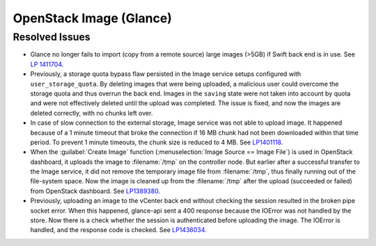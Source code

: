 
.. _updates-glance-rn:

OpenStack Image (Glance)
------------------------

Resolved Issues
+++++++++++++++

* Glance no longer fails to import (copy from a remote source)
  large images (>5GB) if Swift back end is in use. See `LP 1411704
  <https://bugs.launchpad.net/mos/6.0-updates/+bug/1411704>`_.
* Previously, a storage quota bypass flaw persisted in the Image
  service setups configured with ``user_storage_quota``. By deleting
  images that were being uploaded, a malicious user could overcome
  the storage quota and thus overrun the back end. Images in the
  ``saving`` state were not taken into account by quota and were
  not effectively deleted until the upload was completed. The issue
  is fixed, and now the images are deleted correctly, with no chunks
  left over.
* In case of slow connection to the external storage, Image service
  was not able to upload image. It happened because of a 1 minute
  timeout that broke the connection if 16 MB chunk had not been
  downloaded within that time period. To prevent 1 minute timeouts,
  the chunk size is reduced to 4 MB. See `LP1401118 <https://bugs.launchpad.net/mos/+bug/1401118>`_.
* When the :guilabel:`Create Image` function (:menuselection:`Image
  Source == Image File`) is used in OpenStack dashboard, it uploads
  the image to :filename:`/tmp` on the controller node. But earlier
  after a successful transfer to the Image service, it did not remove
  the temporary image file from :filename:`/tmp`, thus finally running
  out of the file-system space. Now the image is cleaned up from the
  :filename:`/tmp` after the upload (succeeded or failed) from
  OpenStack dashboard. See `LP1389380 <https://bugs.launchpad.net/mos/+bug/1389380>`_.
* Previously, uploading an image to the vCenter back end without
  checking the session resulted in the broken pipe socket error.
  When this happened, glance-api sent a 400 response because the
  IOError was not handled by the store. Now there is a check whether
  the session is authenticated before uploading the image. The IOError
  is handled, and the response code is checked. See
  `LP1436034 <https://bugs.launchpad.net/mos/+bug/1436034>`_.
